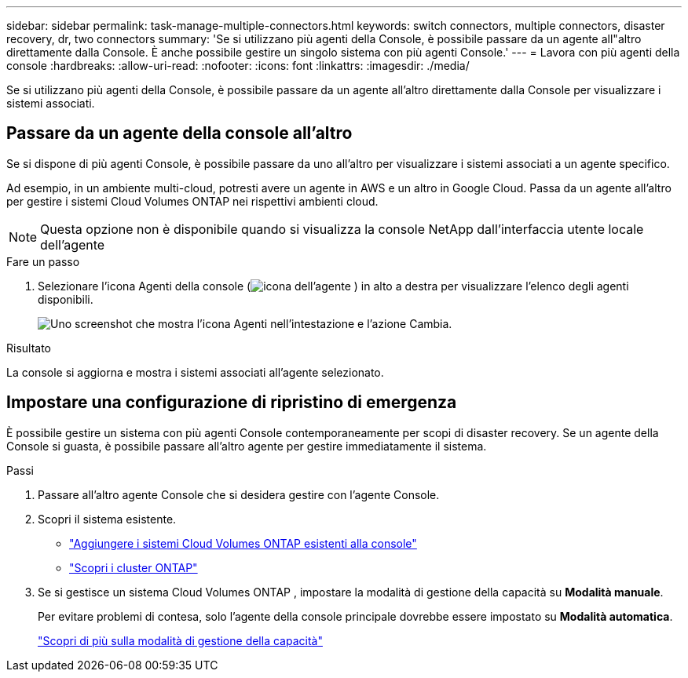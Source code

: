 ---
sidebar: sidebar 
permalink: task-manage-multiple-connectors.html 
keywords: switch connectors, multiple connectors, disaster recovery, dr, two connectors 
summary: 'Se si utilizzano più agenti della Console, è possibile passare da un agente all"altro direttamente dalla Console.  È anche possibile gestire un singolo sistema con più agenti Console.' 
---
= Lavora con più agenti della console
:hardbreaks:
:allow-uri-read: 
:nofooter: 
:icons: font
:linkattrs: 
:imagesdir: ./media/


[role="lead"]
Se si utilizzano più agenti della Console, è possibile passare da un agente all'altro direttamente dalla Console per visualizzare i sistemi associati.



== Passare da un agente della console all'altro

Se si dispone di più agenti Console, è possibile passare da uno all'altro per visualizzare i sistemi associati a un agente specifico.

Ad esempio, in un ambiente multi-cloud, potresti avere un agente in AWS e un altro in Google Cloud.  Passa da un agente all'altro per gestire i sistemi Cloud Volumes ONTAP nei rispettivi ambienti cloud.


NOTE: Questa opzione non è disponibile quando si visualizza la console NetApp dall'interfaccia utente locale dell'agente

.Fare un passo
. Selezionare l'icona Agenti della console (image:icon-agent.png["icona dell'agente"] ) in alto a destra per visualizzare l'elenco degli agenti disponibili.
+
image:screenshot-connector-switch.png["Uno screenshot che mostra l'icona Agenti nell'intestazione e l'azione Cambia."]



.Risultato
La console si aggiorna e mostra i sistemi associati all'agente selezionato.



== Impostare una configurazione di ripristino di emergenza

È possibile gestire un sistema con più agenti Console contemporaneamente per scopi di disaster recovery.  Se un agente della Console si guasta, è possibile passare all'altro agente per gestire immediatamente il sistema.

.Passi
. Passare all'altro agente Console che si desidera gestire con l'agente Console.
. Scopri il sistema esistente.
+
** https://docs.netapp.com/us-en/cloud-manager-cloud-volumes-ontap/task-adding-systems.html["Aggiungere i sistemi Cloud Volumes ONTAP esistenti alla console"^]
** https://docs.netapp.com/us-en/cloud-manager-ontap-onprem/task-discovering-ontap.html["Scopri i cluster ONTAP"^]


. Se si gestisce un sistema Cloud Volumes ONTAP , impostare la modalità di gestione della capacità su *Modalità manuale*.
+
Per evitare problemi di contesa, solo l'agente della console principale dovrebbe essere impostato su *Modalità automatica*.

+
https://docs.netapp.com/us-en/bluexp-cloud-volumes-ontap/task-manage-capacity-settings.html["Scopri di più sulla modalità di gestione della capacità"^]


